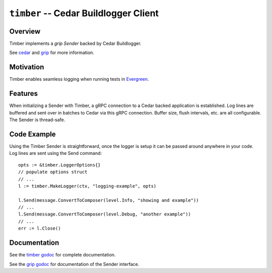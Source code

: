 ======================================
``timber`` -- Cedar Buildlogger Client
======================================

Overview
--------

Timber implements a `grip Sender` backed by Cedar Buildlogger.

See `cedar <https://github.com/evergreen-ci/cedar>`_ and
`grip <https://github.com/mongodb/grip>`_ for more information.


Motivation
----------

Timber enables seamless logging when running tests in
`Evergreen <https://github.com/evergreen-ci/evergreen>`_.


Features
--------

When initializing a Sender with Timber, a gRPC connection to a Cedar backed
application is established. Log lines are buffered and sent over in batches to
Cedar via this gRPC connection. Buffer size, flush intervals, etc. are all
configurable. The Sender is thread-safe.


Code Example
------------

Using the Timber Sender is straightforward, once the logger is setup it can be
passed around anywhere in your code. Log lines are sent using the Send
command: ::

	opts := &timber.LoggerOptions{}
	// populate options struct
	// ...
	l := timber.MakeLogger(ctx, "logging-example", opts)

	l.Send(message.ConvertToComposer(level.Info, "showing and example"))
	// ...
	l.Send(message.ConvertToComposer(level.Debug, "another example"))
	// ...
	err := l.Close()


Documentation
-------------

See the `timber godoc <https://godoc.org/github.com/evergreen-ci/timber>`_
for complete documentation.

See the `grip godoc <https://godoc.org/github.com/mongodb/grip/send#Sender>`_
for documentation of the Sender interface.
